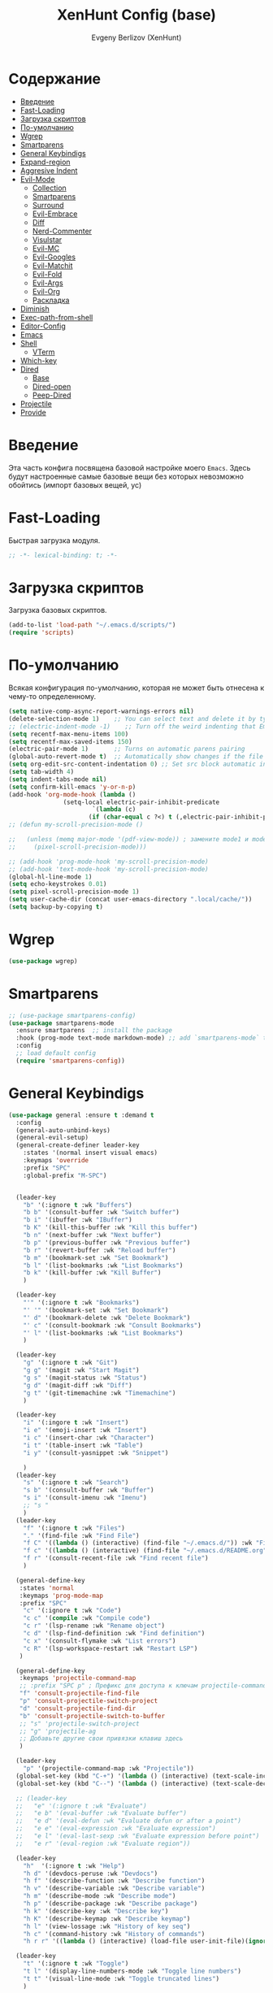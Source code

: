 #+TITLE:XenHunt Config (base)
#+AUTHOR: Evgeny Berlizov (XenHunt)
#+DESCRIPTION: XenHunt's config of basic features
#+STARTUP: content
#+PROPERTY: header-args :tangle base.el
* Содержание
:PROPERTIES:
:TOC:      :include all :depth 100 :force (nothing) :ignore (this) :local (nothing)
:END:
:CONTENTS:
- [[#введение][Введение]]
- [[#fast-loading][Fast-Loading]]
- [[#загрузка-скриптов][Загрузка скриптов]]
- [[#по-умолчанию][По-умолчанию]]
- [[#wgrep][Wgrep]]
- [[#smartparens][Smartparens]]
- [[#general-keybindigs][General Keybindigs]]
- [[#expand-region][Expand-region]]
- [[#aggresive-indent][Aggresive Indent]]
- [[#evil-mode][Evil-Mode]]
  - [[#collection][Collection]]
  - [[#smartparens-0][Smartparens]]
  - [[#surround][Surround]]
  - [[#evil-embrace][Evil-Embrace]]
  - [[#diff][Diff]]
  - [[#nerd-commenter][Nerd-Commenter]]
  - [[#visulstar][Visulstar]]
  - [[#evil-mc][Evil-MC]]
  - [[#evil-googles][Evil-Googles]]
  - [[#evil-matchit][Evil-Matchit]]
  - [[#evil-fold][Evil-Fold]]
  - [[#evil-args][Evil-Args]]
  - [[#evil-org][Evil-Org]]
  - [[#раскладка][Раскладка]]
- [[#diminish][Diminish]]
- [[#exec-path-from-shell][Exec-path-from-shell]]
- [[#editor-config][Editor-Config]]
- [[#emacs][Emacs]]
- [[#shell][Shell]]
  - [[#vterm][VTerm]]
- [[#which-key][Which-key]]
- [[#dired][Dired]]
  - [[#base][Base]]
  - [[#dired-open][Dired-open]]
  - [[#peep-dired][Peep-Dired]]
- [[#projectile][Projectile]]
- [[#provide][Provide]]
:END:
* Введение
:PROPERTIES:
:CUSTOM_ID: введение
:END:

Эта часть конфига посвящена базовой настройке моего =Emacs=. Здесь будут настроенные самые базовые вещи без которых невозможно обойтись (импорт базовых вещей, ус)

* Fast-Loading
:PROPERTIES:
:CUSTOM_ID: fast-loading
:END:

Быстрая загрузка модуля.

#+begin_src emacs-lisp
;; -*- lexical-binding: t; -*-
#+end_src

* Загрузка скриптов
:PROPERTIES:
:CUSTOM_ID: загрузка-скриптов
:END:

Загрузка базовых скриптов.

#+begin_src emacs-lisp
(add-to-list 'load-path "~/.emacs.d/scripts/")
(require 'scripts)
#+end_src
* По-умолчанию
:PROPERTIES:
:CUSTOM_ID: по-умолчанию
:END:

Всякая конфигурация по-умолчанию, которая не может быть отнесена к чему-то определенному.

#+begin_src emacs-lisp
(setq native-comp-async-report-warnings-errors nil)
(delete-selection-mode 1)    ;; You can select text and delete it by typing.
;; (electric-indent-mode -1)    ;; Turn off the weird indenting that Emacs does by default.
(setq recentf-max-menu-items 100)
(setq recentf-max-saved-items 150)
(electric-pair-mode 1)       ;; Turns on automatic parens pairing
(global-auto-revert-mode t)  ;; Automatically show changes if the file has changed
(setq org-edit-src-content-indentation 0) ;; Set src block automatic indent to 0 instead of 2.
(setq tab-width 4)
(setq indent-tabs-mode nil)
(setq confirm-kill-emacs 'y-or-n-p)
(add-hook 'org-mode-hook (lambda ()
			   (setq-local electric-pair-inhibit-predicate
				       `(lambda (c)
					  (if (char-equal c ?<) t (,electric-pair-inhibit-predicate c))))))
;; (defun my-scroll-precision-mode ()

;;   (unless (memq major-mode '(pdf-view-mode)) ; замените mode1 и mode2 на режимы, в которых не нужно включать display-line-numbers-mode
;;     (pixel-scroll-precision-mode)))

;; (add-hook 'prog-mode-hook 'my-scroll-precision-mode)
;; (add-hook 'text-mode-hook 'my-scroll-precision-mode)
(global-hl-line-mode 1)
(setq echo-keystrokes 0.01)
(setq pixel-scroll-precision-mode 1)
(setq user-cache-dir (concat user-emacs-directory ".local/cache/"))
(setq backup-by-copying t)
#+end_src

* Wgrep
:PROPERTIES:
:CUSTOM_ID: wgrep
:END:
#+begin_src emacs-lisp
(use-package wgrep)
#+end_src
* Smartparens 
:PROPERTIES:
:CUSTOM_ID: smartparens
:END:
#+begin_src emacs-lisp
;; (use-package smartparens-config)
(use-package smartparens-mode
  :ensure smartparens  ;; install the package
  :hook (prog-mode text-mode markdown-mode) ;; add `smartparens-mode` to these hooks
  :config
  ;; load default config
  (require 'smartparens-config))

#+end_src
* General Keybindigs
:PROPERTIES:
:CUSTOM_ID: general-keybindigs
:END:

#+begin_src emacs-lisp
(use-package general :ensure t :demand t
  :config
  (general-auto-unbind-keys)
  (general-evil-setup)
  (general-create-definer leader-key
    :states '(normal insert visual emacs)
    :keymaps 'override
    :prefix "SPC"
    :global-prefix "M-SPC")


  (leader-key
    "b" '(:ignore t :wk "Buffers")
    "b b" '(consult-buffer :wk "Switch buffer")
    "b i" '(ibuffer :wk "IBuffer")
    "b K" '(kill-this-buffer :wk "Kill this buffer")
    "b n" '(next-buffer :wk "Next buffer")
    "b p" '(previous-buffer :wk "Previous buffer")
    "b r" '(revert-buffer :wk "Reload buffer")
    "b m" '(bookmark-set :wk "Set Bookmark")
    "b l" '(list-bookmarks :wk "List Bookmarks")
    "b k" '(kill-buffer :wk "Kill Buffer")
    )

  (leader-key
    "'" '(:ignore t :wk "Bookmarks")
    "' '" '(bookmark-set :wk "Set Bookmark")
    "' d" '(bookmark-delete :wk "Delete Bookmark")
    "' c" '(consult-bookmark :wk "Consult Bookmarks")
    "' l" '(list-bookmarks :wk "List Bookmarks")
    )

  (leader-key
    "g" '(:ignore t :wk "Git")
    "g g" '(magit :wk "Start Magit")
    "g s" '(magit-status :wk "Status")
    "g d" '(magit-diff :wk "Diff")
    "g t" '(git-timemachine :wk "Timemachine")
    )

  (leader-key
    "i" '(:ingore t :wk "Insert")
    "i e" '(emoji-insert :wk "Insert")
    "i c" '(insert-char :wk "Character")
    "i t" '(table-insert :wk "Table")
    "i y" '(consult-yasnippet :wk "Snippet")

    )
  (leader-key
    "s" '(:ignore t :wk "Search")
    "s b" '(consult-buffer :wk "Buffer")
    "s i" '(consult-imenu :wk "Imenu")
    ;; "s "
    )
  (leader-key
    "f" '(:ignore t :wk "Files")
    "." '(find-file :wk "Find File")
    "f C" '((lambda () (interactive) (find-file "~/.emacs.d/")) :wk "Find files in config folder")
    "f c" '((lambda () (interactive) (find-file "~/.emacs.d/README.org")) :wk "Edit config file")
    "f r" '(consult-recent-file :wk "Find recent file")
    )

  (general-define-key
   :states 'normal
   :keymaps 'prog-mode-map
   :prefix "SPC"
    "c" '(:ignore t :wk "Code")
    "c c" '(compile :wk "Compile code")
    "c r" '(lsp-rename :wk "Rename object")
    "c d" '(lsp-find-definition :wk "Find definition")
    "c x" '(consult-flymake :wk "List errors")
    "c R" '(lsp-workspace-restart :wk "Restart LSP")
   )

  (general-define-key
   :keymaps 'projectile-command-map
   ;; :prefix "SPC p" ; Префикс для доступа к ключам projectile-command-map
   "f" 'consult-projectile-find-file
   "p" 'consult-projectile-switch-project
   "d" 'consult-projectile-find-dir
   "b" 'consult-projectile-switch-to-buffer
   ;; "s" 'projectile-switch-project
   ;; "g" 'projectile-ag
   ;; Добавьте другие свои привязки клавиш здесь
   )

  (leader-key
    "p" '(projectile-command-map :wk "Projectile"))
  (global-set-key (kbd "C-+") '(lambda () (interactive) (text-scale-increase 0.1)))
  (global-set-key (kbd "C--") '(lambda () (interactive) (text-scale-decrease 0.1)))

  ;; (leader-key
  ;;   "e" '(:ignore t :wk "Evaluate")
  ;;   "e b" '(eval-buffer :wk "Evaluate buffer")
  ;;   "e d" '(eval-defun :wk "Evaluate defun or after a point")
  ;;   "e e" '(eval-expression :wk "Evaluate expression")
  ;;   "e l" '(eval-last-sexp :wk "Evaluate expression before point")
  ;;   "e r" '(eval-region :wk "Evaluate region"))

  (leader-key
    "h"  '(:ignore t :wk "Help")
    "h d" '(devdocs-peruse :wk "Devdocs")
    "h f" '(describe-function :wk "Describe function")
    "h v" '(describe-variable :wk "Describe variable")
    "h m" '(describe-mode :wk "Describe mode")
    "h p" '(describe-package :wk "Describe package")
    "h k" '(describe-key :wk "Describe key")
    "h K" '(describe-keymap :wk "Describe keymap")
    "h l" '(view-lossage :wk "History of key seq")
    "h c" '(command-history :wk "History of commands")
    "h r r" '((lambda () (interactive) (load-file user-init-file)(ignore (elpaca-process-queues))) :wk "Reload emacs config"))

  (leader-key
    "t" '(:ignore t :wk "Toggle")
    "t l" '(display-line-numbers-mode :wk "Toggle line numbers")
    "t t" '(visual-line-mode :wk "Toggle truncated lines")
    )

  (leader-key
    "w" '(:ignore t :wk "Windows")
    ;; Window splits
    "w c" '(evil-window-delete :wk "Close window")
    "w n" '(evil-window-new :wk "New window")
    "w s" '(evil-window-split :wk "Horizontal split window")
    "w v" '(evil-window-vsplit :wk "Vertical split window")
    ;; Window motions
    "w h" '(evil-window-left :wk "Window left")
    "w j" '(evil-window-down :wk "Window down")
    "w k" '(evil-window-up :wk "Window up")
    "w l" '(evil-window-right :wk "Window right")
    "w <left>" '(evil-window-left :wk "Window left")
    "w <down>" '(evil-window-down :wk "Window down")
    "w <up>" '(evil-window-up :wk "Window up")
    "w <right>" '(evil-window-right :wk "Window right")
    "w w" '(evil-window-next :wk "Goto next window")
    ;; Move Windows
    "w H" '(buf-move-left :wk "Buffer move left")
    "w J" '(buf-move-down :wk "Buffer move down")
    "w K" '(buf-move-up :wk "Buffer move up")
    "w L" '(buf-move-right :wk "Buffer move right")
    "w q" '(kill-buffer-and-window :wk "Kill buffer with window")
    )

  (leader-key
    "C-c" '(:ignore t :wk "Codeium")
    "C-c t" '(my/toggle-codeium :wk "Toggle Codeium")
    "C-c c" '(my/strict-complete-codeium :wk "Call Codeium Completion")
    )

  )
(elpaca-wait)
#+end_src
* Expand-region
:PROPERTIES:
:CUSTOM_ID: expand-region
:END:
#+begin_src emacs-lisp
(use-package expand-region
  :ensure (:depth nil)
  :config
  (leader-key
    "=" '(er/expand-region :wk "Expand region")
    "-" '(er/contract-region :wk "Contract region")
    )
  )
(elpaca-wait)
#+end_src
* Aggresive Indent
:PROPERTIES:
:CUSTOM_ID: aggresive-indent
:END:
#+begin_src emacs-lisp
(use-package aggressive-indent
  :config
  (setq global-aggressive-indent-mode 1)
  )
  #+end_src
* Evil-Mode
:PROPERTIES:
:CUSTOM_ID: evil-mode
:END:
#+begin_src emacs-lisp
(use-package evil
  :init
  (setq evil-want-integration t)
  (setq evil-want-keybinding nil)
  (setq evil-vsplit-window-right t)
  (setq evil-split-window-below t)
  
  (setq evil-want-C-i-jump nil)
  (setq evil-want-c-i-jump nil)

  :config
  (evil-define-key 'normal 'global (kbd "g c") 'comment-line)
  (evil-define-key 'visual 'global (kbd "g c") 'comment-dwim)
  (evil-define-key 'normal org-mode-map (kbd "RET") 'org-babel-execute-src-block)
  (evil-define-key 'normal org-mode-map (kbd "C-M-<down>") 'org-promote-subtree)
  (evil-set-leader nil (kbd "SPC"))
  (evil-define-key 'normal org-mode-map (kbd "C-M-<up>") 'org-demote-subtree)
  (evil-set-undo-system 'undo-redo)
  (evil-mode)
  )
(use-package evil-tutor :ensure t :demand t)
(elpaca-wait)

;; Setting RETURN key in org-mode to follow links
(setq org-return-follows-link  t)

#+end_src
** Collection
:PROPERTIES:
:CUSTOM_ID: collection
:END:
#+begin_src emacs-lisp
(use-package evil-collection :ensure t :demand t
  :after evil
  :config
  (setq evil-collection-mode-list '(
 				    dashboard
 				    dired
 				    dired-sidebar
				    devdocs
                                help
                                scheme
 				    ibuffer
 				    minibuffer
 				    sh-script
 				    compile
 				    bookmark
 				    magit
 				    magit-todos
 				    forge
 				    git-timemachine
 				    vterm
 				    bufler
 				    indent
 				    corfu
 				    consult
 				    vertico
				    embark
				    which-key
				    dashboard
				    (pdf pdf-view)
				    elpaca
				    imenu
				    imenu-list
                                nov
				    org
				    org-roam
				    python
				    elisp-mode
				    typescript-mode
				    evil-mc
				    yaml-mode
				    flycheck
				    flymake
				    elfeed
				    js2-mode
				    ;; rjsx-modre
				    xref
 				    ))
  (evil-collection-init)
  )
(elpaca-wait)


(after! 'evil-maps
  (define-key evil-motion-state-map (kbd "SPC") nil)
  (define-key evil-motion-state-map (kbd "RET") nil)
  (define-key evil-motion-state-map (kbd "TAB") nil)
  (define-key evil-motion-state-map (kbd "C-o") nil)
  )

  #+end_src

#+RESULTS:

** Smartparens
:PROPERTIES:
:CUSTOM_ID: smartparens-0
:END:
#+begin_src emacs-lisp
(use-package evil-smartparens
  :after smartparens-mode
  :config
  (add-hook 'smartparens-enabled-hook #'evil-smartparens-mode)
  )
#+end_src
** Surround
:PROPERTIES:
:CUSTOM_ID: surround
:END:
#+begin_src emacs-lisp
(use-package evil-surround
  :after evil
  ;; :commands (global-evil-surround-mode
  ;;            evil-surround-edit
  ;;            evil-Surround-edit
  ;;            evil-surround-region)
  :config (global-evil-surround-mode 1))

#+end_src
** Evil-Embrace
:PROPERTIES:
:CUSTOM_ID: evil-embrace
:END:
#+begin_src emacs-lisp

(use-package embrace

  :ensure (:depth nil)
  )
(elpaca-wait)


(use-package evil-embrace
  :commands embrace-add-pair embrace-add-pair-regexp
  :hook (LaTeX-mode . embrace-LaTeX-mode-hook)
  :hook (org-mode . embrace-org-mode-hook)
  :hook (ruby-mode . embrace-ruby-mode-hook)
  :hook (emacs-lisp-mode . embrace-emacs-lisp-mode-hook)
  ;; :hook ((c++-mode c++-ts-mode rustic-mode csharp-mode java-mode swift-mode typescript-mode)
  ;;        . +evil-embrace-angle-bracket-modes-hook-h)
  ;; :hook (scala-mode . +evil-embrace-scala-mode-hook-h)
  :init
  (after! evil-surround
    (evil-embrace-enable-evil-surround-integration))
  )
(elpaca-wait)
#+end_src
** Diff
:PROPERTIES:
:CUSTOM_ID: diff
:END:
#+begin_src emacs-lisp
;; (use-package evil-quick-diff
;;   :commands (evil-quick-diff evil-quick-diff-cancel))
#+end_src
** Nerd-Commenter
:PROPERTIES:
:CUSTOM_ID: nerd-commenter
:END:
#+begin_src emacs-lisp
(use-package evil-nerd-commenter
  :commands (evilnc-comment-operator
             evilnc-inner-comment
             evilnc-outer-commenter)
  ;; :general ([remap comment-line] #'evilnc-comment-or-uncomment-lines)
)
#+end_src
** Visulstar
:PROPERTIES:
:CUSTOM_ID: visulstar
:END:
#+begin_src emacs-lisp
(use-package evil-visualstar
  :commands (evil-visualstar/begin-search
             evil-visualstar/begin-search-forward
             evil-visualstar/begin-search-backward)
  :init
  (evil-define-key* 'visual 'global
    "*" #'evil-visualstar/begin-search-forward
    "#" #'evil-visualstar/begin-search-backward))
#+end_src
** Evil-MC
:PROPERTIES:
:CUSTOM_ID: evil-mc
:END:
#+begin_src emacs-lisp
(use-package evil-mc
  :after evil
  :config
  (evil-mc-mode  1) ;; enable
  )
#+end_src
** Evil-Googles
:PROPERTIES:
:CUSTOM_ID: evil-googles
:END:
#+begin_src emacs-lisp
(use-package evil-goggles
  :ensure t
  :config
  (evil-goggles-mode)

  ;; optionally use diff-mode's faces; as a result, deleted text
  ;; will be highlighed with `diff-removed` face which is typically
  ;; some red color (as defined by the color theme)
  ;; other faces such as `diff-added` will be used for other actions
  (evil-goggles-use-diff-faces))
#+end_src
** Evil-Matchit
:PROPERTIES:
:CUSTOM_ID: evil-matchit
:END:
#+begin_src emacs-lisp
(use-package evil-matchit
  :config
  (global-evil-matchit-mode 1))
#+end_src
** Evil-Fold
:PROPERTIES:
:CUSTOM_ID: evil-fold
:END:
#+begin_src emacs-lisp
(use-package vimish-fold
  ;; :ensure
  :after evil)

(use-package evil-vimish-fold
  ;; :ensure
  :after vimish-fold
  :init
  (setq evil-vimish-fold-mode-lighter " ⮒")
  (setq evil-vimish-fold-target-modes '(prog-mode conf-mode text-mode))
  :config
  (global-evil-vimish-fold-mode))
#+end_src
** Evil-Args
:PROPERTIES:
:CUSTOM_ID: evil-args
:END:
#+begin_src emacs-lisp
(use-package evil-args
  :config

  ;; bind evil-args text objects
  (define-key evil-inner-text-objects-map "a" 'evil-inner-arg)
  (define-key evil-outer-text-objects-map "a" 'evil-outer-arg)

  ;; bind evil-forward/backward-args
  (define-key evil-normal-state-map "L" 'evil-forward-arg)
  (define-key evil-normal-state-map "H" 'evil-backward-arg)
  (define-key evil-motion-state-map "L" 'evil-forward-arg)
  (define-key evil-motion-state-map "H" 'evil-backward-arg)

  ;; bind evil-jump-out-args
  (define-key evil-normal-state-map "K" 'evil-jump-out-args)
  )
#+end_src
** Evil-Org
:PROPERTIES:
:CUSTOM_ID: evil-org
:END:
#+begin_src emacs-lisp
(use-package evil-org
  :ensure t
  :after org
  :hook (org-mode . (lambda () evil-org-mode))
  :config
  (require 'evil-org-agenda)
  (evil-org-agenda-set-keys))
#+end_src
** TODO Раскладка
:PROPERTIES:
:CUSTOM_ID: раскладка
:END:
#+begin_src emacs-lisp

#+end_src
* Diminish 
:PROPERTIES:
:CUSTOM_ID: diminish
:END:
#+begin_src emacs-lisp
(use-package diminish)
#+end_src
* Exec-path-from-shell 
:PROPERTIES:
:CUSTOM_ID: exec-path-from-shell
:END:
#+begin_src emacs-lisp
(use-package exec-path-from-shell
  :config
  (exec-path-from-shell-initialize))
#+end_src
* Editor-Config 
:PROPERTIES:
:CUSTOM_ID: editor-config
:END:
#+begin_src emacs-lisp
(use-package editorconfig
  :ensure t
  :config
  (editorconfig-mode 1))
#+end_src
* Emacs 
:PROPERTIES:
:CUSTOM_ID: emacs
:END:
#+begin_src emacs-lisp
(use-package emacs
  :ensure nil
  :config
  (setq gc-cons-threshold 100000000)
  (setq ring-bel-functuin #'ignore)  
  (setq text-mode-ispell-word-completion nil)
  (setq tab-always-indent 'complete)
  (setq backup-directory-alist '((".*" . "~/.Trash/files/")))
  (setq read-process-output-max (* 1024 1024 10))
  )
(elpaca-wait)

#+end_src
* Shell
:PROPERTIES:
:CUSTOM_ID: shell
:END:
** VTerm
:PROPERTIES:
:CUSTOM_ID: vterm
:END:
#+begin_src emacs-lisp
(use-package vterm
  :custom
  (vterm-always-compile-module t)
  :config
  (setq shell-file-name "/bin/zsh"
        vterm-max-scrollback 5000)
  (leader-key
    "o t" '(vterm-other-window :wk "Opens Vterm in other window")
    "o T" '(vterm :wk "Open VTerm instead of this buffer")
    )
  (general-define-key
   ;; :definer 'minor-mode
   :states 'normal
   :keymaps 'vterm-mode-map
   :prefix "SPC"
   
   "m" '(:ignore t :wk "VTerm commands")
   "m n" '(vterm-toggle-show :wk "Create new term")
   )
  )
(use-package vterm-toggle
  :after vterm
  :config
  (setq vterm-toggle-fullscreen-p nil)
  (setq vterm-toggle-scope 'project)
  (add-to-list 'display-buffer-alist
               '((lambda (buffer-or-name _)
                   (let ((buffer (get-buffer buffer-or-name)))
                     (with-current-buffer buffer
                       (or (equal major-mode 'vterm-mode)
                           (string-prefix-p vterm-buffer-name (buffer-name buffer))))))
                 (display-buffer-reuse-window display-buffer-at-bottom)
                 ;;(display-buffer-reuse-window display-buffer-in-direction)
                 ;;display-buffer-in-direction/direction/dedicated is added in emacs27
                 ;;(direction . bottom)
                 ;;(dedicated . t) ;dedicated is supported in emacs27
                 (reusable-frames . visible)
                 (window-height . 0.3))))
#+end_src
* Which-key
:PROPERTIES:
:CUSTOM_ID: which-key
:END:
#+begin_src emacs-lisp
(use-package which-key
  :init
  (which-key-mode 1)
  :diminish
  :config
  (setq which-key-side-window-location 'bottom
        which-key-sort-order #'which-key-key-order-alpha
        which-key-sort-uppercase-first nil
        which-key-add-column-padding 1
        which-key-max-display-columns nil
        which-key-min-display-lines 6
        which-key-side-window-slot -10
        which-key-side-window-max-height 0.25
        which-key-idle-delay 0.8
        which-key-max-description-length 25
        which-key-allow-imprecise-window-fit t
        which-key-separator " → " )
  )
(elpaca-wait)
#+end_src
* Dired 
:PROPERTIES:
:CUSTOM_ID: dired
:END:
** Base 
:PROPERTIES:
:CUSTOM_ID: base
:END:
#+begin_src emacs-lisp
(use-package dired
  :ensure nil
  :config

  (setq delete-by-moving-to-trash 1
	trash-directory "/home/berlizoves/.Trash/files/")
  (setq insert-directory-program "ls" 
	dired-use-ls-dired t
	dired-listing-switches "-agho --group-directories-first" 
	)
  (setq  dired-use-ls-dired nil)
  (setq  image-dired-dir (concat user-cache-dir "image-dired/")
	 image-dired-db-file (concat image-dired-dir "db.el")
	 image-dired-gallery-dir (concat image-dired-dir "gallery/")
	 image-dired-temp-image-file (concat image-dired-dir "temp-image")
	 image-dired-temp-rotate-image-file (concat image-dired-dir "temp-rotate-image")
	 ;; Screens are larger nowadays, we can afford slightly larger thumbnails
	 image-dired-thumb-size 150)
  )
#+end_src
** Dired-open 
:PROPERTIES:
:CUSTOM_ID: dired-open
:END:
#+begin_src emacs-lisp
(use-package dired-open
  :after dired
  :config
  (setq dired-open-extensions '(("gif" . "sxiv")
                                ("jpg" . "sxiv")
                                ("png" . "sxiv")
                                ("mkv" . "mpv")
                                ("mp4" . "mpv"))))
#+end_src
** Peep-Dired 
:PROPERTIES:
:CUSTOM_ID: peep-dired
:END:
#+begin_src emacs-lisp

(use-package peep-dired
  :after dired
  :hook (evil-normalize-keymaps . peep-dired-hook)
  :init
  (evil-define-key 'normal dired-mode-map
    (kbd "M-RET") 'dired-display-file
    (kbd "h") 'dired-up-directory
    (kbd "l") 'dired-open-file ; use dired-find-file instead of dired-open.
    (kbd "m") 'dired-mark
    (kbd "t") 'dired-toggle-marks
    (kbd "u") 'dired-unmark
    (kbd "D") 'dired-do-delete
    (kbd "J") 'dired-goto-file
    (kbd "M") 'dired-do-chmod
    (kbd "O") 'dired-do-chown
    (kbd "P") 'dired-do-print
    (kbd "R") 'dired-do-rename
    (kbd "T") 'dired-create-empty-file
    (kbd "Y") 'dired-copy
    (kbd "Z") 'dired-do-compress
    (kbd "+") 'dired-create-directory
    (kbd "-") 'dired-do-kill-lines
    (kbd "% l") 'dired-downcase
    (kbd "% m") 'dired-mark-files-regexp
    (kbd "% u") 'dired-upcase
    (kbd "* %") 'dired-mark-files-regexp
    (kbd "* .") 'dired-mark-extension
    (kbd "* /") 'dired-mark-directories
    (kbd "; d") 'epa-dired-do-decrypt
    (kbd "; e") 'epa-dired-do-encrypt
    )
  )
#+end_src

* Projectile 
:PROPERTIES:
:CUSTOM_ID: projectile
:END:
#+begin_src emacs-lisp
(use-package projectile
  :config
  (leader-key
    "p" '(:ignore t :wk "Project"))
  ;; (pushnew! projectile-project-root-files "package.json")
  ;; (pushnew! projectile-globally-ignored-directories "^node_modules$" "^flow-typed$")
  (projectile-mode 1))

#+end_src
* Provide
:PROPERTIES:
:CUSTOM_ID: provide
:END:
#+begin_src emacs-lisp
(provide 'base)
#+end_src

